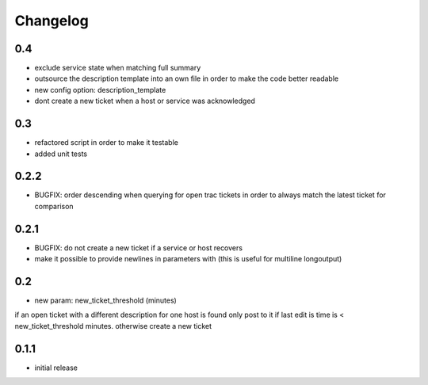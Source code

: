 Changelog
=========

0.4
---

-  exclude service state when matching full summary
-  outsource the description template into an own file in order to make
   the code better readable
-  new config option: description\_template
-  dont create a new ticket when a host or service was acknowledged

0.3
---

-  refactored script in order to make it testable
-  added unit tests

0.2.2
-----

-  BUGFIX: order descending when querying for open trac tickets in order
   to always match the latest ticket for comparison

0.2.1
-----

-  BUGFIX: do not create a new ticket if a service or host recovers
-  make it possible to provide newlines in parameters with (this is
   useful for multiline longoutput)

0.2
---

-  new param: new\_ticket\_threshold (minutes)

if an open ticket with a different description for one host is found
only post to it if last edit is time is < new\_ticket\_threshold
minutes. otherwise create a new ticket

0.1.1
-----

-  initial release


